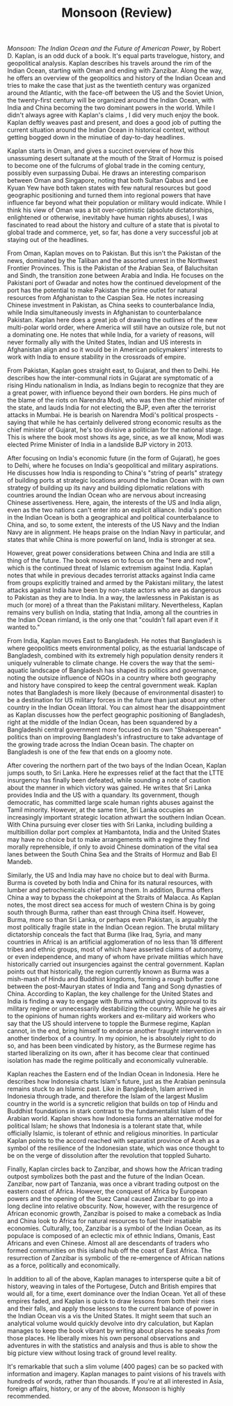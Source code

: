 #+TITLE: Monsoon (Review)

/Monsoon: The Indian Ocean and the Future of American Power/, by Robert D. Kaplan, is an odd duck of a book. It's equal parts travelogue, history, and geopolitical analysis. Kaplan describes his travels around the rim of the Indian Ocean, starting with Oman and ending with Zanzibar. Along the way, he offers an overview of the geopolitics and history of the Indian Ocean and tries to make the case that just as the twentieth century was organized around the Atlantic, with the face-off between the US and the Soviet Union, the twenty-first century will be organized around the Indian Ocean, with India and China becoming the two dominant powers in the world. While I didn't always agree with Kaplan's claims , I did very much enjoy the book. Kaplan deftly weaves past and present, and does a good job of putting the current situation around the Indian Ocean in historical context, without getting bogged down in the minutiae of day-to-day headlines. 

Kaplan starts in Oman, and gives a succinct overview of how this unassuming desert sultanate at the mouth of the Strait of Hormuz is poised to become one of the fulcrums of global trade in the coming century, possibly even surpassing Dubai. He draws an interesting comparison between Oman and Singapore, noting that both Sultan Qabus and Lee Kyuan Yew have both taken states with few natural resources but good geographic positioning and turned them into regional powers that have influence far beyond what their population or military would indicate. While I think his view of Oman was a bit over-optimistic (absolute dictatorships, enlightened or otherwise, inevitably have human rights abuses), I was fascinated to read about the history and culture of a state that is pivotal to global trade and commerce, yet, so far, has done a very successful job at staying out of the headlines. 

From Oman, Kaplan moves on to Pakistan. But this isn't the Pakistan of the news, dominated by the Taliban and the assorted unrest in the Northwest Frontier Provinces. This is the Pakistan of the Arabian Sea, of Baluchsitan and Sindh, the transition zone between Arabia and India. He focuses on the Pakistani port of Gwadar and notes how the continued development of the port has the potential to make Pakistan the prime outlet for natural resources from Afghanistan to the Caspian Sea. He notes increasing Chinese investment in Pakistan, as China seeks to counterbalance India, while India simultaneously invests in Afghanistan to counterbalance Pakistan. Kaplan here does a great job of drawing the outlines of the new multi-polar world order, where America will still have an outsize role, but not a dominating one. He notes that while India, for a variety of reasons, will never formally ally with the United States, Indian and US interests in Afghanistan align and so it would be in American policymakers' interests to work with India to ensure stability in the crossroads of empire.

From Pakistan, Kaplan goes straight east, to Gujarat, and then to Delhi. He describes how the inter-communal riots in Gujarat are symptomatic of a rising Hindu nationalism in India, as Indians begin to recognize that they are a great power, with influence beyond their own borders. He pins much of the blame of the riots on Narendra Modi, who was then the chief minister of the state, and lauds India for not electing the BJP, even after the terrorist attacks in Mumbai. He is bearish on Narendra Modi's political prospects - saying that while he has certainly delivered strong economic results as the chief minister of Gujarat, he's too divisive a politician for the national stage. This is where the book most shows its age, since, as we all know, Modi was elected Prime Minister of India in a landslide BJP victory in 2013. 

After focusing on India's economic future (in the form of Gujarat), he goes to Delhi, where he focuses on India's geopolitical and military aspirations. He discusses how India is responding to China's "string of pearls" strategy of building ports at strategic locations around the Indian Ocean with its own strategy of building up its navy and building diplomatic relations with countries around the Indian Ocean who are nervous about increasing Chinese assertiveness. Here, again, the interests of the US and India align, even as the two nations can't enter into an explicit alliance. India's position in the Indian Ocean is both a geographical and political counterbalance to China, and so, to some extent, the interests of the US Navy and the Indian Navy are in alignment. He heaps praise on the Indian Navy in particular, and states that while China is more powerful on land, India is stronger at sea.

However, great power considerations between China and India are still a thing of the future. The book moves on to focus on the "here and now", which is the continued threat of Islamic extremism against India. Kaplan notes that while in previous decades terrorist attacks against India came from groups explicitly trained and armed by the Pakistani military, the latest attacks against India have been by non-state actors who are as dangerous to Pakistan as they are to India. In a way, the lawlessness in Pakistan is as much (or more) of a threat than the Pakistani military. Nevertheless, Kaplan remains very bullish on India, stating that India, among all the countries in the Indian Ocean rimland, is the only one that "couldn't fall apart even if it wanted to." 

From India, Kaplan moves East to Bangladesh. He notes that Bangladesh is where geopolitics meets environmental policy, as the estuarial landscape of Bangladesh, combined with its extremely high population density renders it uniquely vulnerable to climate change. He covers the way that the semi-aquatic landscape of Bangladesh has shaped its politics and governance, noting the outsize influence of NGOs in a country where both geography and history have conspired to keep the central government weak. Kaplan notes that Bangladesh is more likely (because of environmental disaster) to be a destination for US military forces in the future than just about any other country in the Indian Ocean littoral. You can almost hear the disappointment as Kaplan discusses how the perfect geographic positioning of Bangladesh, right at the middle of the Indian Ocean, has been squandered by a Bangladeshi central government more focused on its own "Shakesperean" politics than on improving Bangladesh's infrastructure to take advantage of the growing trade across the Indian Ocean basin. The chapter on Bangladesh is one of the few that ends on a gloomy note.

After covering the northern part of the two bays of the Indian Ocean, Kaplan jumps south, to Sri Lanka. Here he expresses relief at the fact that the LTTE insurgency has finally been defeated, while sounding a note of caution about the manner in which victory was gained. He writes that Sri Lanka provides India and the US with a quandary. Its government, though democratic, has committed large scale human rights abuses against the Tamil minority. However, at the same time, Sri Lanka occupies an increasingly important strategic location athwart the southern Indian Ocean. With China pursuing ever closer ties with Sri Lanka, including building a multibillion dollar port complex at Hambantota, India and the United States may have no choice but to make arrangements with a regime they find morally reprehensible, if only to avoid Chinese domination of the vital sea lanes between the South China Sea and the Straits of Hormuz and Bab El Mandeb.

Similarly, the US and India may have no choice but to deal with Burma. Burma is coveted by both India and China for its natural resources, with lumber and petrochemicals chief among them. In addition, Burma offers China a way to bypass the chokepoint at the Straits of Malacca. As Kaplan notes, the most direct sea access for much of western China is by going south through Burma, rather than east through China itself. However, Burma, more so than Sri Lanka, or perhaps even Pakistan, is arguably the most politically fragile state in the Indian Ocean region. The brutal military dictatorship conceals the fact that Burma (like Iraq, Syria, and many countries in Africa) is an artificial agglomeration of no less than 18 different tribes and ethnic groups, most of which have asserted claims of autonomy, or even independence, and many of whom have private militias which have historically carried out insurgencies against the central government. Kaplan points out that historically, the region currently known as Burma was a mish-mash of Hindu and Buddhist kingdoms, forming a rough buffer zone between the post-Mauryan states of India and Tang and Song dynasties of China. According to Kaplan, the key challenge for the United States and India is finding a way to engage with Burma without giving approval to its military regime or unnecessarily destabilizing the country. While he gives air to the opinions of human rights workers and ex-military aid workers who say that the US should intervene to topple the Burmese regime, Kaplan cannot, in the end, bring himself to endorse another fraught intervention in another tinderbox of a country. In my opinion, he is absolutely right to do so, and has been been vindicated by history, as the Burmese regime has started liberalizing on its own, after it has become clear that continued isolation has made the regime politically and economically vulnerable. 

Kaplan reaches the Eastern end of the Indian Ocean in Indonesia. Here he describes how Indonesia charts Islam's future, just as the Arabian peninsula remains stuck to an Islamic past. Like in Bangladesh, Islam arrived in Indonesia through trade, and therefore the Islam of the largest Muslim country in the world is a syncretic religion that builds on top of Hindu and Buddhist foundations in stark contrast to the fundamentalist Islam of the Arabian world. Kaplan shows how Indonesia forms an alternative model for political Islam; he shows that Indonesia is a tolerant state that, while officially Islamic, is tolerant of ethnic and religious minorities. In particular Kaplan points to the accord reached with separatist province of Aceh as a symbol of the resilience of the Indonesian state, which was once thought to be on the verge of dissolution after the revolution that toppled Suharto.

Finally, Kaplan circles back to Zanzibar, and shows how the African trading outpost symbolizes both the past and the future of the Indian Ocean. Zanzibar, now part of Tanzania, was once a vibrant trading outpost on the eastern coast of Africa. However, the conquest of Africa by European powers and the opening of the Suez Canal caused Zanzibar to go into a long decline into relative obscurity. Now, however, with the resurgence of African economic growth, Zanzibar is poised to make a comeback as India and China look to Africa for natural resources to fuel their insatiable economies. Culturally, too, Zanzibar is a symbol of the Indian Ocean, as its populace is composed of an eclectic mix of ethnic Indians, Omanis, East Africans and even Chinese. Almost all are descendants of traders who formed communities on this island hub off the coast of East Africa. The resurrection of Zanzibar is symbolic of the re-emergence of African nations as a force, politically and economically.

In addition to all of the above, Kaplan manages to intersperse quite a bit of history, weaving in tales of the Portugese, Dutch and British empires that would all, for a time, exert dominance over the Indian Ocean. Yet all of these empires faded, and Kaplan is quick to draw lessons from both their rises and their falls, and apply those lessons to the current balance of power in the Indian Ocean vis a vis the United States. It might seem that such an analytical volume would quickly devolve into dry calculation, but Kaplan manages to keep the book vibrant by writing about places he speaks /from/ those places. He liberally mixes his own personal observations and adventures in with the statistics and analysis and thus is able to show the big picture view without losing track of ground level reality.

It's remarkable that such a slim volume (400 pages) can be so packed with information and imagery. Kaplan manages to paint visions of his travels with hundreds of words, rather than thousands. If you're at all interested in Asia, foreign affairs, history, or any of the above, /Monsoon/ is highly recommended.
